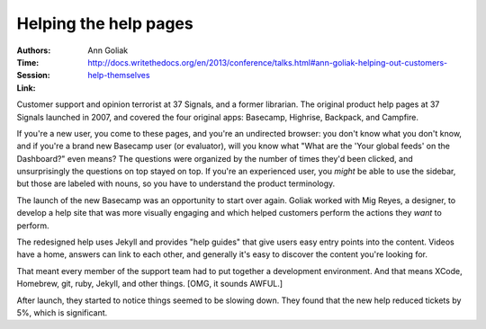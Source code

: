 Helping the help pages
======================

:Authors: Ann Goliak
:Time:
:Session: http://docs.writethedocs.org/en/2013/conference/talks.html#ann-goliak-helping-out-customers-help-themselves
:Link:

Customer support and opinion terrorist at 37 Signals, and a former
librarian. The original product help pages at 37 Signals launched in
2007, and covered the four original apps: Basecamp, Highrise,
Backpack, and Campfire.

If you're a new user, you come to these pages, and you're an
undirected browser: you don't know what you don't know, and if you're
a brand new Basecamp user (or evaluator), will you know what "What are
the 'Your global feeds' on the Dashboard?" even means? The questions
were organized by the number of times they'd been clicked, and
unsurprisingly the questions on top stayed on top. If you're an
experienced user, you *might* be able to use the sidebar, but those
are labeled with nouns, so you have to understand the product
terminology.

The launch of the new Basecamp was an opportunity to start over again.
Goliak worked with Mig Reyes, a designer, to develop a help site that
was more visually engaging and which helped customers perform the
actions they *want* to perform.

The redesigned help uses Jekyll and provides "help guides" that give
users easy entry points into the content. Videos have a home, answers
can link to each other, and generally it's easy to discover the
content you're looking for.

That meant every member of the support team had to put together a
development environment. And that means XCode, Homebrew, git, ruby,
Jekyll, and other things. [OMG, it sounds AWFUL.]

After launch, they started to notice things seemed to be slowing down.
They found that the new help reduced tickets by 5%, which is
significant.
